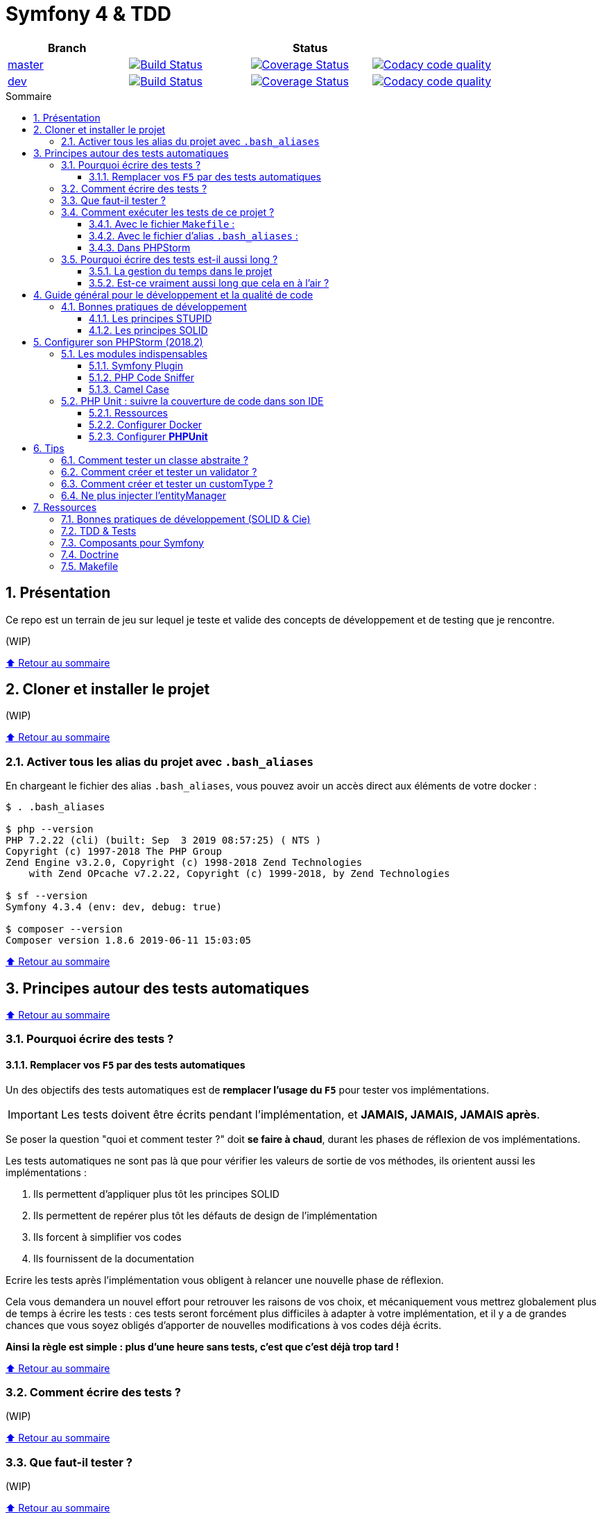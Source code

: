 :toc: macro
:toc-title: Sommaire
:toclevels: 3
:numbered:

:BACK_TO_TOP_TARGET: top-target
:BACK_TO_TOP_LABEL: ⬆ Retour au sommaire
:BACK_TO_TOP: <<{BACK_TO_TOP_TARGET},{BACK_TO_TOP_LABEL}>>

[#{BACK_TO_TOP_TARGET}]
= Symfony 4 & TDD

|===
| Branch 3+| Status

| https://github.com/jprivet-dev/symfony-tdd[master]
| image:https://travis-ci.org/jprivet-dev/symfony-tdd.svg?branch=master["Build Status", link="https://travis-ci.org/jprivet-dev/symfony-tdd"]
| image:https://coveralls.io/repos/github/jprivet-dev/symfony-tdd/badge.svg?branch=master["Coverage Status", link="https://coveralls.io/github/jprivet-dev/symfony-tdd?branch=master"]
| image:https://api.codacy.com/project/badge/Grade/d83935eebccc4610870a0b52039914f3?branch=master["Codacy code quality", link="https://www.codacy.com/manual/jprivet-dev/symfony-tdd?utm_source=github.com&utm_medium=referral&utm_content=jprivet-dev/symfony-tdd&utm_campaign=Badge_Grade"]

| https://github.com/jprivet-dev/symfony-tdd/tree/dev[dev]
| image:https://travis-ci.org/jprivet-dev/symfony-tdd.svg?branch=dev["Build Status", link="https://travis-ci.org/jprivet-dev/symfony-tdd"]
| image:https://coveralls.io/repos/github/jprivet-dev/symfony-tdd/badge.svg?branch=dev["Coverage Status", link="https://coveralls.io/github/jprivet-dev/symfony-tdd?branch=dev"]
| image:https://api.codacy.com/project/badge/Grade/d83935eebccc4610870a0b52039914f3?branch=dev["Codacy code quality", link="https://www.codacy.com/manual/jprivet-dev/symfony-tdd?utm_source=github.com&utm_medium=referral&utm_content=jprivet-dev/symfony-tdd&utm_campaign=Badge_Grade"]
|===

toc::[]

== Présentation

Ce repo est un terrain de jeu sur lequel je teste et valide des concepts de développement et de testing que je rencontre.

(WIP)

{BACK_TO_TOP}

== Cloner et installer le projet

(WIP)

{BACK_TO_TOP}

=== Activer tous les alias du projet avec `.bash_aliases`

En chargeant le fichier des alias `.bash_aliases`, vous pouvez avoir un accès direct aux éléments de votre docker :

```sh
$ . .bash_aliases

$ php --version
PHP 7.2.22 (cli) (built: Sep  3 2019 08:57:25) ( NTS )
Copyright (c) 1997-2018 The PHP Group
Zend Engine v3.2.0, Copyright (c) 1998-2018 Zend Technologies
    with Zend OPcache v7.2.22, Copyright (c) 1999-2018, by Zend Technologies

$ sf --version
Symfony 4.3.4 (env: dev, debug: true)

$ composer --version
Composer version 1.8.6 2019-06-11 15:03:05
```

{BACK_TO_TOP}

== Principes autour des tests automatiques

{BACK_TO_TOP}

=== Pourquoi écrire des tests ?

==== Remplacer vos `F5` par des tests automatiques

Un des objectifs des tests automatiques est de *remplacer l'usage du `F5`* pour tester vos implémentations.

IMPORTANT: Les tests doivent être écrits pendant l'implémentation, et *JAMAIS, JAMAIS, JAMAIS après*.

Se poser la question "quoi et comment tester ?" doit *se faire à chaud*, durant les phases de réflexion de vos implémentations.

Les tests automatiques ne sont pas là que pour vérifier les valeurs de sortie de vos méthodes, ils orientent aussi les implémentations :

. Ils permettent d'appliquer plus tôt les principes SOLID
. Ils permettent de repérer plus tôt les défauts de design de l'implémentation
. Ils forcent à simplifier vos codes
. Ils fournissent de la documentation

Ecrire les tests après l'implémentation vous obligent à relancer une nouvelle phase de réflexion.

Cela vous demandera un nouvel effort pour retrouver les raisons de vos choix, et mécaniquement vous mettrez globalement plus de temps à écrire les tests :
ces tests seront forcément plus difficiles à adapter à votre implémentation, et il y a de grandes chances que vous soyez obligés d'apporter de nouvelles modifications à vos codes déjà écrits.

*Ainsi la règle est simple : plus d'une heure sans tests, c'est que c'est déjà trop tard !*

{BACK_TO_TOP}

=== Comment écrire des tests ?

(WIP)

{BACK_TO_TOP}

=== Que faut-il tester ?

(WIP)

{BACK_TO_TOP}

=== Comment exécuter les tests de ce projet ?

(WIP)

{BACK_TO_TOP}

==== Avec le fichier `Makefile` :

```sh
$ make tests
```

{BACK_TO_TOP}

==== Avec le fichier d'alias `.bash_aliases` :

```sh
$ . .bash_aliases
$ tests
$ t
```

Avec les alias vous pouvez ajouter des paramètres à la commande :

```sh
$ t path/to/my/fileTest.php
```
{BACK_TO_TOP}

==== Dans PHPStorm

(WIP)

{BACK_TO_TOP}

=== Pourquoi écrire des tests est-il aussi long ?

==== La gestion du temps dans le projet

(WIP)

{BACK_TO_TOP}

==== Est-ce vraiment aussi long que cela en à l'air ?

(WIP)

{BACK_TO_TOP}

== Guide général pour le développement et la qualité de code

Qu'on se rassure, personne n'est parfait et n'importe quel développeur écrit du code "pas très clean" à un moment ou à un autre.
Après tout, chaque développeur cherche à faire fonctionner ses applications... et parfois à n'importe quel prix !

Pourquoi tendre vers une qualité de code ? Pour éviter au maximum le code legacy.

Qu'est-ce qu'un code legacy ? Un code difficile à modifier et à maintenir, dont on a peu de connaissances fonctionnelles et techniques,
dont on perd la compréhension.

*Michael Feathers* fournit une définition dans son ouvrage *Working Effectively with Legacy Code* :
_To me, legacy code is simply code without tests_.

{BACK_TO_TOP}

=== Bonnes pratiques de développement

==== Les principes STUPID

**Les principes STUPID** : reconnaître facilement les mauvaises pratiques pour mieux les corriger et les éviter dans les prochaines applications.

|===
| S | Singleton                 | Instance unique
| T | Tight Coupling            | Couplage fort
| U | Untestability             | Incapacité à tester le code
| P | Premature Optimization    | Optimisations prématurées
| I | Indescriptive Naming      | Nommage indéchiffrable
| D | Duplication               | Duplications
|===

{BACK_TO_TOP}

==== Les principes SOLID

**Les principes SOLID** : cinq bonnes pratiques orientées objet à appliquer au code afin d'en simplifier la maintenance, la testabilité et les évolutions futures.

|===
| S | Single Responsibility Principle   | *Principe de responsabilité unique* : une classe, méthode ou fonction ne doit avoir qu'une seule responsabilité.
| O | Open/Closed Principle             | *Principe ouvert / fermé* : une classe doit être ouverte à l'extension, mais fermée à la modification.
| L | Liskov Substitution Principle     | *Principe de substitution de Liskov* : soit G, un sous-type de T, peut remplacer T sans modifier la cohérence du programme.
| I | Interface Segregation Principle   | *Principe de ségrégation d'interfaces* : utiliser plusieurs interfaces spécifiques pour chaque client qu'une seule interface générale
| D | Dependency Inversion Principle    | *Principe d'inversion de dépendance* : dépendre des abstractions et non des implémentations.
|===

{BACK_TO_TOP}

== Configurer son PHPStorm (2018.2)

=== Les modules indispensables

==== Symfony Plugin

https://plugins.jetbrains.com/plugin/7219-symfony-support

Après installation, activer le plugin pour le projet en cours :

. Aller dans *File > Settings > Languages & Frameworks > PHP > Symfony*
. Cliquer sur *Enable Plugin for this Project (change need restart)*

==== PHP Code Sniffer

https://www.jetbrains.com/help/phpstorm/using-php-code-sniffer.html

*PHP Code Sniffer* est déjà installé dans ce projet. Pour activer l'analyse du code :

. Aller dans *File > Settings > Languages & Frameworks > PHP > Code Sniffer*
. Dans le bloc *Development environment*, choisir un interpréteur dans la liste *Configuration*
. Aller ensuite dans *File > Settings > Editor > Inspections*
. Cocher la case devant *PHP > Quality tools > PHP Code Sniffer validation*

==== Camel Case

https://plugins.jetbrains.com/plugin/7160-camelcase/

Il suffit d'installer le plugin. Vous pourrez ensuite switcher entre les différents types avec le raccourci `Sup` + `Alt` + `U`

(WIP)

{BACK_TO_TOP}

=== PHP Unit : suivre la couverture de code dans son IDE

==== Ressources

. https://www.jetbrains.com/help/idea/docker.html
. https://www.jetbrains.com/help/phpstorm/configuring-local-interpreter.html
. https://www.jetbrains.com/help/phpstorm/configuring-remote-interpreters.html
. https://www.jetbrains.com/help/phpstorm/using-phpunit-framework.html
. https://blog.eleven-labs.com/fr/debug-run-phpunit-tests-using-docker-remote-interpreters-with-phpstorm/

==== Configurer Docker

Ajouter un nouveau *daemon* :

. Aller dans *File > Settings > Build, Execution, Deployment > Docker*
. Cliquer sur le bouton `+`
. Le nouvel interpréteur *Docker* s'ajoute à la liste : on peut voir *Connect to Docker daemon with* configuré sur *Unix socket*, avec message le *Connection successful*

Configurer *Docker* :

. Aller dans *File > Settings > Build, Execution, Deployment > Docker > Tools*
. Dans *Docker Machine executable* apparaît automatiquement *docker*, avec *19.03.2* à droite
. Dans *Docker Compose executable* apparaît automatiquement */usr/local/bin/docker-compose*

Configurer l'interpréteur *PHP* :

. Aller dans *File > Settings > Languages & Frameworks > PHP*
. A droite de *CLI Interpreter*, cliquer sur le bouton `...`
. Dans le nouveau panneau *CLI Interpreters* qui s'affiche, cliquer sur le bouton `+`
. Dans la fenêtre *Select CLI Interpreter*, choisir *From Docker, Vagrant, VM, ...*
. Dans le nouveau panneau *Configure Remote PHP Interpreter*, cliquer sur *Docker*. Des données s'affichent automatiquement :
.. *Server*: *Docker*
.. *Image name*: *symfony-tdd_app:latest*
.. *PHP interpreter path*: php
. Dans le panneau *Configure Remote PHP Interpreter*, Cliquer sur le bouton`OK`
. Dans le panneau *CLI Interpreters* *symfony-tdd_app:latest* s'ajoute à la liste
. Cliquer sur le bouton `OK`
. Dans le panneau *Settings* apparaît automatiquement *symfony-tdd_app:latest* comme *CLI interpreter* et *PHP Storm* renseigne le *Path mappings* et le *Docker container*
. Cliquer sur le bouton `OK` pour valider le tout

{BACK_TO_TOP}

==== Configurer *PHPUnit*

. Aller dans *File > Settings > Languages & Frameworks > PHP > Test Frameworks*
. Cliquer sur le bouton `+`, et choisir *PHPUnit by Remote Interpreter*
. Dans le panneau *PHPUnit by Remote Interpreter*, choisir *symfony-tdd_app:latest*
. Cliquer sur le bouton `OK`
. *Interpreter: symfony-tdd_app:latest* d'ajoute à la liste
. Renseigner dans *Path to script*: */opt/project/vendor/bin/simple-phpunit*
. En cliquant sur le bouton de raffraichissement, apparaîtra juste en dessous *PHPUnit version: 7.5.16*
. Cocher *Default configuration file* et indiquer le chemin suivant : */opt/project/phpunit.xml.dist*
. Cliquer sur le bouton `OK` pour valider le tout

{BACK_TO_TOP}

== Tips

=== Comment tester un classe abstraite ?

(WIP)

{BACK_TO_TOP}

=== Comment créer et tester un validator ?

(WIP)

{BACK_TO_TOP}

=== Comment créer et tester un customType ?

(WIP)

{BACK_TO_TOP}

=== Ne plus injecter l'entityManager

(WIP)

{BACK_TO_TOP}

== Ressources

=== Bonnes pratiques de développement (SOLID & Cie)

. https://event.afup.org/la-parole-est-aux-speakers-vladyslav-riabchenko/
. https://speakerdeck.com/mykiwi/outils-pour-ameliorer-la-vie-des-developpeurs-symfony
. https://williamdurand.fr/2013/07/30/from-stupid-to-solid-code/
. https://afsy.fr/avent/2013/02-principes-stupid-solid-poo
. http://fabien.potencier.org/symfony4-best-practices.html
. https://fr.slideshare.net/RomainKuzniak/design-applicatif-avec-symfony-zoom-sur-la-clean-architecture-symfony-live
. Reprendre le contrôle de son code legacy avec classe : https://www.youtube.com/watch?v=HndEmsMJ8ZI
. https://afsy.fr/avent/2017/07-decoupler-form-et-votre-modele

=== TDD & Tests

. [Mémo] Forum PHP 2017 - Écrire des tests pour le long terme (Charles Desneuf) : https://gist.github.com/jprivet-dev/6d8e8f3a439936816726c5f36e146e4d
. https://symfony.com/doc/3.4/testing.html
. https://github.com/liip/LiipFunctionalTestBundle

=== Composants pour Symfony

. https://symfony.com/doc/3.4/components/dotenv.html
. A la decouverte du Workflow - Gregoire Pineau - PHP Tour Montpellier 2018 : https://youtu.be/9-jQf7CL7X4

=== Doctrine

. http://ocramius.github.io/doctrine-best-practices
. SymfonyLive Paris 2016 - André Tapia - Aller plus loin avec Doctrine2
.. Vidéo : https://www.youtube.com/watch?v=X-Srb9b-8xE
.. Mémo : https://gist.github.com/jprivet-dev/d0c9929378921f642703f2c96fbee0a3
. SymfonyLive Paris 2018 - Ne soyez plus l’esclave de Doctrine - Grégoire Paris & Maxime Veber + https://www.youtube.com/watch?v=KJ3uCPqNdPE

=== Makefile

. https://blog.theodo.fr/2018/05/why-you-need-a-makefile-on-your-project/
. https://github.com/mykiwi/symfony-bootstrapped/blob/master/Makefile
. https://github.com/Elao/symfony-standard/blob/master/Makefile
. https://github.com/Elao/tricot/blob/master/Makefile

{BACK_TO_TOP}
